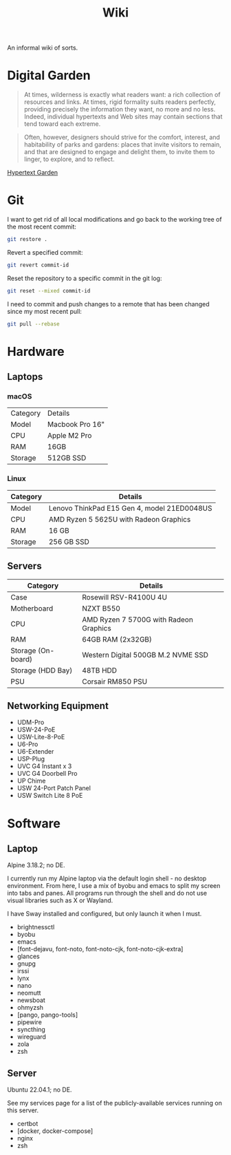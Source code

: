#+title: Wiki

An informal wiki of sorts.

* Digital Garden

#+BEGIN_QUOTE
At times, wilderness is exactly what readers want: a rich collection of
resources and links. At times, rigid formality suits readers perfectly,
providing precisely the information they want, no more and no less. Indeed,
individual hypertexts and Web sites may contain sections that tend toward
each extreme.
#+END_QUOTE

#+BEGIN_QUOTE
Often, however, designers should strive for the comfort, interest, and
habitability of parks and gardens: places that invite visitors to remain, and
that are designed to engage and delight them, to invite them to linger, to
explore, and to reflect.
#+END_QUOTE

[[https://www.eastgate.com/garden/][Hypertext Garden]]

* Git

I want to get rid of all local modifications and go back to the working tree
of the most recent commit:

#+BEGIN_SRC sh
git restore .
#+END_SRC

Revert a specified commit:

#+BEGIN_SRC sh
git revert commit-id
#+END_SRC

Reset the repository to a specific commit in the git log:

#+BEGIN_SRC sh
git reset --mixed commit-id
#+END_SRC

I need to commit and push changes to a remote that has been changed since my
most recent pull:

#+BEGIN_SRC sh
git pull --rebase
#+END_SRC

* Hardware

** Laptops

*** macOS

| Category | Details         |
| Model    | Macbook Pro 16" |
| CPU      | Apple M2 Pro    |
| RAM      | 16GB            |
| Storage  | 512GB SSD       |

*** Linux

| Category | Details                                     |
|----------|---------------------------------------------|
| Model    | Lenovo ThinkPad E15 Gen 4, model 21ED0048US |
| CPU      | AMD Ryzen 5 5625U with Radeon Graphics      |
| RAM      | 16 GB                                       |
| Storage  | 256 GB SSD                                  |

** Servers

| Category           | Details                                |
|--------------------|----------------------------------------|
| Case               | Rosewill RSV-R4100U 4U                 |
| Motherboard        | NZXT B550                              |
| CPU                | AMD Ryzen 7 5700G with Radeon Graphics |
| RAM                | 64GB RAM (2x32GB)                      |
| Storage (On-board) | Western Digital 500GB M.2 NVME SSD     |
| Storage (HDD Bay)  | 48TB HDD                               |
| PSU                | Corsair RM850 PSU                      |

** Networking Equipment

- UDM-Pro
- USW-24-PoE
- USW-Lite-8-PoE
- U6-Pro
- U6-Extender
- USP-Plug
- UVC G4 Instant x 3
- UVC G4 Doorbell Pro
- UP Chime
- USW 24-Port Patch Panel
- USW Switch Lite 8 PoE    

* Software

** Laptop

Alpine 3.18.2; no DE.

I currently run my Alpine laptop via the default login shell - no desktop
environment. From here, I use a mix of byobu and emacs to split my screen into
tabs and panes. All programs run through the shell and do not use visual
libraries such as X or Wayland.

I have Sway installed and configured, but only launch it when I must.

- brightnessctl
- byobu
- emacs
- [font-dejavu, font-noto, font-noto-cjk, font-noto-cjk-extra]
- glances
- gnupg
- irssi
- lynx
- nano
- neomutt
- newsboat
- ohmyzsh
- [pango, pango-tools]
- pipewire
- syncthing
- wireguard
- zola
- zsh

** Server

Ubuntu 22.04.1; no DE.

See my services page for a list of the publicly-available services running on
this server.

- certbot
- [docker, docker-compose]
- nginx
- zsh
					      

  
